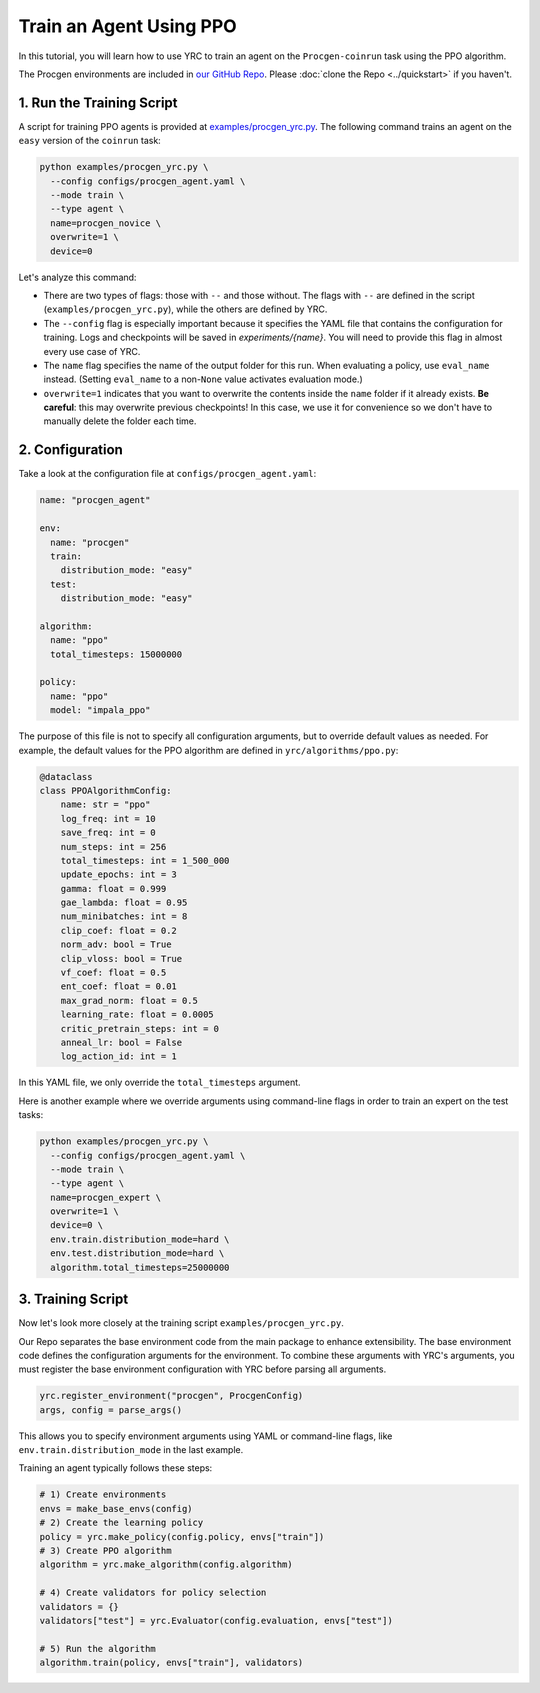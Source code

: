 Train an Agent Using PPO
========================

In this tutorial, you will learn how to use YRC to train an agent on the ``Procgen-coinrun`` task using the PPO algorithm.

The Procgen environments are included in `our GitHub Repo <https://github.com/khanhptnk/yrc>`_. Please :doc:`clone the Repo <../quickstart>` if you haven't.

1. Run the Training Script
--------------------------

A script for training PPO agents is provided at `examples/procgen_yrc.py <https://github.com/khanhptnk/yrc/blob/main/examples/procgen_yrc.py>`_.  
The following command trains an agent on the ``easy`` version of the ``coinrun`` task:

.. code-block:: bash

    python examples/procgen_yrc.py \
      --config configs/procgen_agent.yaml \
      --mode train \
      --type agent \
      name=procgen_novice \
      overwrite=1 \
      device=0

Let's analyze this command:

- There are two types of flags: those with ``--`` and those without.  
  The flags with ``--`` are defined in the script (``examples/procgen_yrc.py``), while the others are defined by YRC.

- The ``--config`` flag is especially important because it specifies the YAML file that contains the configuration for training. Logs and checkpoints will be saved in `experiments/{name}`. 
  You will need to provide this flag in almost every use case of YRC.

- The ``name`` flag specifies the name of the output folder for this run.  
  When evaluating a policy, use ``eval_name`` instead. (Setting ``eval_name`` to a non-``None`` value activates evaluation mode.)

- ``overwrite=1`` indicates that you want to overwrite the contents inside the ``name`` folder if it already exists.  
  **Be careful**: this may overwrite previous checkpoints! In this case, we use it for convenience so we don't have to manually delete the folder each time.

2. Configuration
----------------

Take a look at the configuration file at ``configs/procgen_agent.yaml``:

.. code-block:: yaml

    name: "procgen_agent"

    env:
      name: "procgen"
      train:
        distribution_mode: "easy"
      test:
        distribution_mode: "easy"

    algorithm:
      name: "ppo"
      total_timesteps: 15000000

    policy:
      name: "ppo"
      model: "impala_ppo"


The purpose of this file is not to specify all configuration arguments, but to override default values as needed.  
For example, the default values for the PPO algorithm are defined in ``yrc/algorithms/ppo.py``:

.. code-block:: python

    @dataclass
    class PPOAlgorithmConfig:
        name: str = "ppo"
        log_freq: int = 10
        save_freq: int = 0
        num_steps: int = 256
        total_timesteps: int = 1_500_000
        update_epochs: int = 3
        gamma: float = 0.999
        gae_lambda: float = 0.95
        num_minibatches: int = 8
        clip_coef: float = 0.2
        norm_adv: bool = True
        clip_vloss: bool = True
        vf_coef: float = 0.5
        ent_coef: float = 0.01
        max_grad_norm: float = 0.5
        learning_rate: float = 0.0005
        critic_pretrain_steps: int = 0
        anneal_lr: bool = False
        log_action_id: int = 1

In this YAML file, we only override the ``total_timesteps`` argument. 

Here is another example where we override arguments using command-line flags in order to train an expert on the test tasks:

.. code-block:: bash

    python examples/procgen_yrc.py \
      --config configs/procgen_agent.yaml \
      --mode train \
      --type agent \
      name=procgen_expert \
      overwrite=1 \
      device=0 \
      env.train.distribution_mode=hard \
      env.test.distribution_mode=hard \
      algorithm.total_timesteps=25000000

3. Training Script
------------------

Now let's look more closely at the training script ``examples/procgen_yrc.py``.

Our Repo separates the base environment code from the main package to enhance extensibility.  
The base environment code defines the configuration arguments for the environment.  
To combine these arguments with YRC's arguments, you must register the base environment configuration with YRC before parsing all arguments.

.. code-block:: python

    yrc.register_environment("procgen", ProcgenConfig)
    args, config = parse_args()

This allows you to specify environment arguments using YAML or command-line flags, like ``env.train.distribution_mode`` in the last example.

Training an agent typically follows these steps:

.. code-block:: python

    # 1) Create environments
    envs = make_base_envs(config)
    # 2) Create the learning policy
    policy = yrc.make_policy(config.policy, envs["train"])
    # 3) Create PPO algorithm
    algorithm = yrc.make_algorithm(config.algorithm)

    # 4) Create validators for policy selection
    validators = {}
    validators["test"] = yrc.Evaluator(config.evaluation, envs["test"])

    # 5) Run the algorithm
    algorithm.train(policy, envs["train"], validators)


